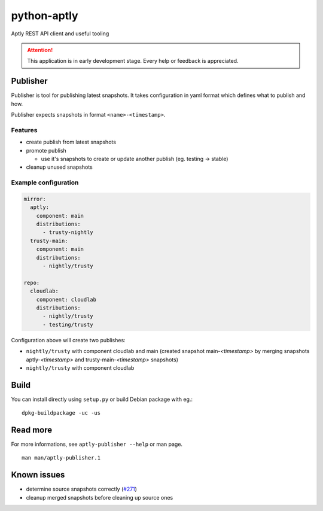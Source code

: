 ============
python-aptly
============

Aptly REST API client and useful tooling

.. attention:: This application is in early development stage. Every help or feedback is appreciated.

Publisher
=========

Publisher is tool for publishing latest snapshots.
It takes configuration in yaml format which defines what to publish and how.

Publisher expects snapshots in format ``<name>-<timestamp>``.

Features
--------

- create publish from latest snapshots
- promote publish

  - use it's snapshots to create or update another publish (eg. testing ->
    stable)

- cleanup unused snapshots

Example configuration
---------------------

.. code-block:: yaml

    mirror:
      aptly:
        component: main
        distributions:
          - trusty-nightly
      trusty-main:
        component: main
        distributions:
          - nightly/trusty

    repo:
      cloudlab:
        component: cloudlab
        distributions:
          - nightly/trusty
          - testing/trusty

Configuration above will create two publishes:

- ``nightly/trusty`` with component cloudlab and main (created snapshot
  main-`<timestamp>` by merging snapshots aptly-`<timestamp>` and
  trusty-main-`<timestamp>` snapshots)
- ``nightly/trusty`` with component cloudlab

Build
=====

You can install directly using ``setup.py`` or build Debian package with eg.:

::

  dpkg-buildpackage -uc -us

Read more
=========

For more informations, see ``aptly-publisher --help`` or man page.

::

  man man/aptly-publisher.1

Known issues
============

- determine source snapshots correctly
  (`#271 <https://github.com/smira/aptly/issues/271>`_)
- cleanup merged snapshots before cleaning up source ones
